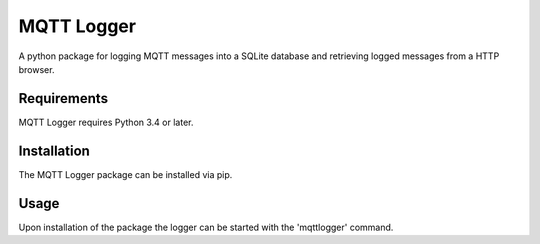 MQTT Logger
-----------

A python package for logging MQTT messages into a SQLite database and
retrieving logged messages from a HTTP browser.

Requirements
============

MQTT Logger requires Python 3.4 or later.

Installation
============

The MQTT Logger package can be installed via pip.

Usage
=====

Upon installation of the package the logger can be started with the
'mqttlogger' command.
